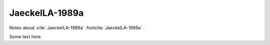 ***************
JaeckelLA-1989a
***************

Notes about :cite:`JaeckelLA-1989a` :footcite:`JaeckelLA-1989a` .

Some text here.

.. footbibliography::





